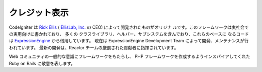 ##############
クレジット表示
##############

CodeIgniter は `Rick Ellis <http://www.ellislab.com/>`_ ( `EllisLab,
Inc. <http://ellislab.com/>`_ の CEO) によって開発されたものがオリジナ
ルです。このフレームワークは実社会での実用向けに書かれており、 多くの
クラスライブラリ、ヘルパー、サブシステムを含んでおり、これらのベースに
なるコードは `ExpressionEngine <http://www.expressionengine.com/>`_
から借用しています。
現在は ExpressionEngine Development Team
によって開発、メンテナンスが行われています。
最新の開発は、Reactor チームの厳選された貢献者に指揮されています。

Web コミュニティの一般的な意識にフレームワークをもたらし、 PHP
フレームワークを作成するようインスパイアしてくれた Ruby on Rails
に敬意を表します。


